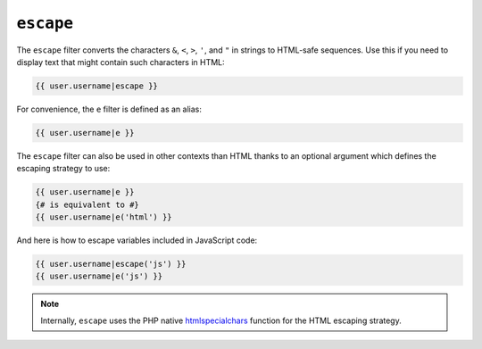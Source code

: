 ``escape``
==========

The ``escape`` filter converts the characters ``&``, ``<``, ``>``, ``'``, and
``"`` in strings to HTML-safe sequences. Use this if you need to display text
that might contain such characters in HTML:

.. code-block:: jinja

    {{ user.username|escape }}

For convenience, the ``e`` filter is defined as an alias:

.. code-block:: jinja

    {{ user.username|e }}

The ``escape`` filter can also be used in other contexts than HTML thanks to
an optional argument which defines the escaping strategy to use:

.. code-block:: jinja

    {{ user.username|e }}
    {# is equivalent to #}
    {{ user.username|e('html') }}

And here is how to escape variables included in JavaScript code:

.. code-block:: jinja

    {{ user.username|escape('js') }}
    {{ user.username|e('js') }}

.. note::

    Internally, ``escape`` uses the PHP native `htmlspecialchars`_ function
    for the HTML escaping strategy.

.. _`htmlspecialchars`: http://php.net/htmlspecialchars
